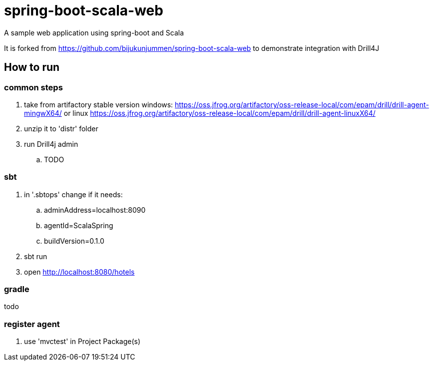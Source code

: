 = spring-boot-scala-web
A sample web application using spring-boot and Scala

It is forked from https://github.com/bijukunjummen/spring-boot-scala-web
to demonstrate integration with Drill4J

== How to run

=== common steps
. take from artifactory stable version windows: https://oss.jfrog.org/artifactory/oss-release-local/com/epam/drill/drill-agent-mingwX64/
or linux https://oss.jfrog.org/artifactory/oss-release-local/com/epam/drill/drill-agent-linuxX64/
. unzip it to 'distr' folder
. run Drill4j admin
.. TODO

=== sbt

. in '.sbtops' change if it needs:
.. adminAddress=localhost:8090
.. agentId=ScalaSpring
.. buildVersion=0.1.0
. sbt run
. open http://localhost:8080/hotels

=== gradle

todo

=== register agent
. use 'mvctest' in Project Package(s)
